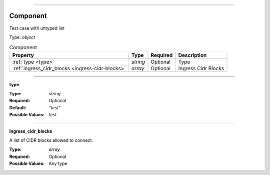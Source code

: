 ----

.. _json-schema:

Component
=========
Test case with untyped list

Type: `object`

.. csv-table:: Component
   :header: "Property", "Type", "Required", "Description"

   :ref:`type <type>`, "`string`", "Optional", "Type"
   :ref:`ingress_cidr_blocks <ingress-cidr-blocks>`, "`array`", "Optional", "Ingress Cidr Blocks"

----

.. _type:

**type**

:Type: `string`
:Required: Optional
:Default: `"test"`
:Possible Values: `test`

----

.. _ingress-cidr-blocks:

**ingress_cidr_blocks**

A list of CIDR blocks allowed to connect.

:Type: `array`
:Required: Optional
:Possible Values: Any type
